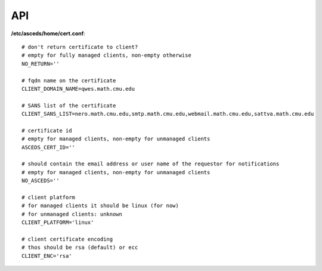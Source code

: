 API
===

.. autosummary::
   :toctree: generated

**/etc/asceds/home/cert.conf**::

   # don't return certificate to client?
   # empty for fully managed clients, non-empty otherwise
   NO_RETURN=''

   # fqdn name on the certificate
   CLIENT_DOMAIN_NAME=qwes.math.cmu.edu

   # SANS list of the certificate
   CLIENT_SANS_LIST=nero.math.cmu.edu,smtp.math.cmu.edu,webmail.math.cmu.edu,sattva.math.cmu.edu

   # certificate id 
   # empty for managed clients, non-empty for unmanaged clients
   ASCEDS_CERT_ID=''

   # should contain the email address or user name of the requestor for notifications
   # empty for managed clients, non-empty for unmanaged clients
   NO_ASCEDS=''

   # client platform
   # for managed clients it should be linux (for now)
   # for unmanaged clients: unknown
   CLIENT_PLATFORM='linux'

   # client certificate encoding
   # thos should be rsa (default) or ecc
   CLIENT_ENC='rsa'